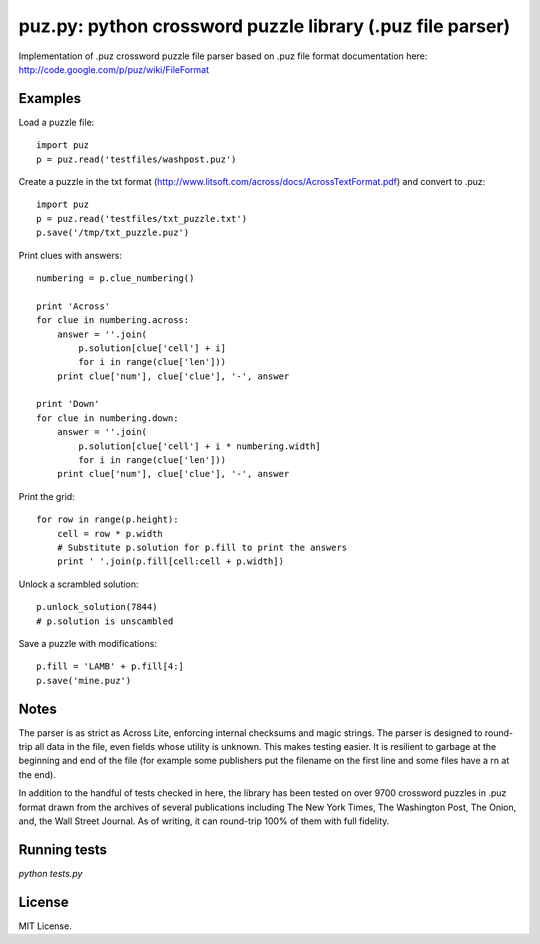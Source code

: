 puz.py: python crossword puzzle library (.puz file parser)
=============
Implementation of .puz crossword puzzle file parser based on .puz file format documentation here: http://code.google.com/p/puz/wiki/FileFormat

Examples
--------
Load a puzzle file::

  import puz
  p = puz.read('testfiles/washpost.puz')

Create a puzzle in the txt format (http://www.litsoft.com/across/docs/AcrossTextFormat.pdf) and convert to .puz::

  import puz
  p = puz.read('testfiles/txt_puzzle.txt')
  p.save('/tmp/txt_puzzle.puz')

Print clues with answers::

  numbering = p.clue_numbering()

  print 'Across'
  for clue in numbering.across:
      answer = ''.join(
          p.solution[clue['cell'] + i]
          for i in range(clue['len']))
      print clue['num'], clue['clue'], '-', answer

  print 'Down'
  for clue in numbering.down:
      answer = ''.join(
          p.solution[clue['cell'] + i * numbering.width]
          for i in range(clue['len']))
      print clue['num'], clue['clue'], '-', answer

Print the grid::

  for row in range(p.height):
      cell = row * p.width
      # Substitute p.solution for p.fill to print the answers
      print ' '.join(p.fill[cell:cell + p.width])

Unlock a scrambled solution::

    p.unlock_solution(7844)
    # p.solution is unscambled

Save a puzzle with modifications::

    p.fill = 'LAMB' + p.fill[4:]
    p.save('mine.puz')

Notes
-----
The parser is as strict as Across Lite, enforcing internal checksums and magic strings. The parser is designed to round-trip all data in the file, even fields whose utility is unknown. This makes testing easier. It is resilient to garbage at the beginning and end of the file (for example some publishers put the filename on the first line and some files have a \r\n at the end).

In addition to the handful of tests checked in here, the library has been tested on over 9700 crossword puzzles in .puz format drawn from the archives of several publications including The New York Times, The Washington Post, The Onion, and, the Wall Street Journal. As of writing, it can round-trip 100% of them with full fidelity.

Running tests
-------------
`python tests.py`

License
------
MIT License.
